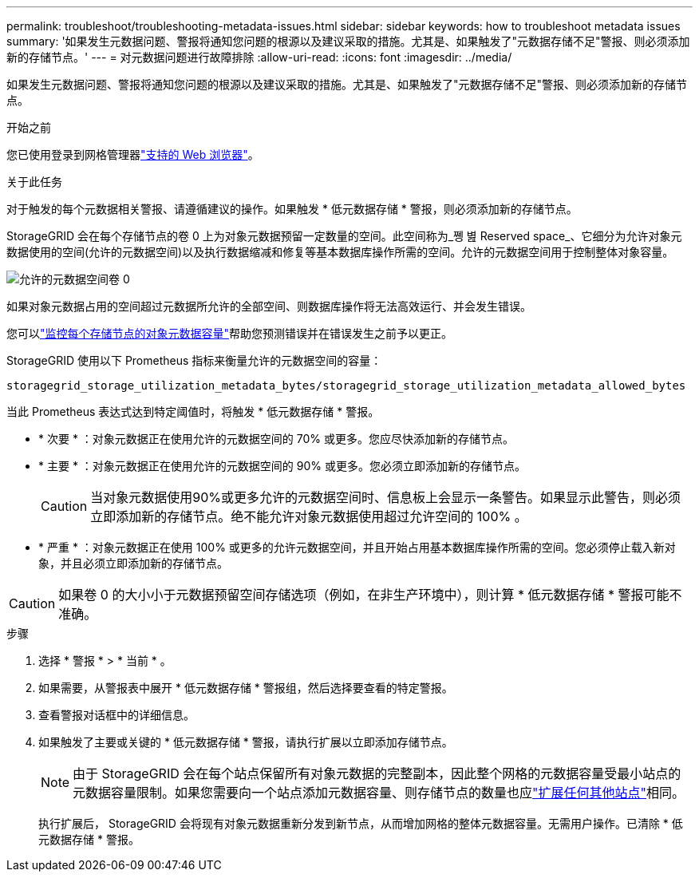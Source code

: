 ---
permalink: troubleshoot/troubleshooting-metadata-issues.html 
sidebar: sidebar 
keywords: how to troubleshoot metadata issues 
summary: '如果发生元数据问题、警报将通知您问题的根源以及建议采取的措施。尤其是、如果触发了"元数据存储不足"警报、则必须添加新的存储节点。' 
---
= 对元数据问题进行故障排除
:allow-uri-read: 
:icons: font
:imagesdir: ../media/


[role="lead"]
如果发生元数据问题、警报将通知您问题的根源以及建议采取的措施。尤其是、如果触发了"元数据存储不足"警报、则必须添加新的存储节点。

.开始之前
您已使用登录到网格管理器link:../admin/web-browser-requirements.html["支持的 Web 浏览器"]。

.关于此任务
对于触发的每个元数据相关警报、请遵循建议的操作。如果触发 * 低元数据存储 * 警报，则必须添加新的存储节点。

StorageGRID 会在每个存储节点的卷 0 上为对象元数据预留一定数量的空间。此空间称为_쪵 볊 Reserved space_、它细分为允许对象元数据使用的空间(允许的元数据空间)以及执行数据缩减和修复等基本数据库操作所需的空间。允许的元数据空间用于控制整体对象容量。

image::../media/metadata_allowed_space_volume_0.png[允许的元数据空间卷 0]

如果对象元数据占用的空间超过元数据所允许的全部空间、则数据库操作将无法高效运行、并会发生错误。

您可以link:../monitor/monitoring-storage-capacity.html#monitor-object-metadata-capacity-for-each-storage-node["监控每个存储节点的对象元数据容量"]帮助您预测错误并在错误发生之前予以更正。

StorageGRID 使用以下 Prometheus 指标来衡量允许的元数据空间的容量：

[listing]
----
storagegrid_storage_utilization_metadata_bytes/storagegrid_storage_utilization_metadata_allowed_bytes
----
当此 Prometheus 表达式达到特定阈值时，将触发 * 低元数据存储 * 警报。

* * 次要 * ：对象元数据正在使用允许的元数据空间的 70% 或更多。您应尽快添加新的存储节点。
* * 主要 * ：对象元数据正在使用允许的元数据空间的 90% 或更多。您必须立即添加新的存储节点。
+

CAUTION: 当对象元数据使用90%或更多允许的元数据空间时、信息板上会显示一条警告。如果显示此警告，则必须立即添加新的存储节点。绝不能允许对象元数据使用超过允许空间的 100% 。

* * 严重 * ：对象元数据正在使用 100% 或更多的允许元数据空间，并且开始占用基本数据库操作所需的空间。您必须停止载入新对象，并且必须立即添加新的存储节点。



CAUTION: 如果卷 0 的大小小于元数据预留空间存储选项（例如，在非生产环境中），则计算 * 低元数据存储 * 警报可能不准确。

.步骤
. 选择 * 警报 * > * 当前 * 。
. 如果需要，从警报表中展开 * 低元数据存储 * 警报组，然后选择要查看的特定警报。
. 查看警报对话框中的详细信息。
. 如果触发了主要或关键的 * 低元数据存储 * 警报，请执行扩展以立即添加存储节点。
+

NOTE: 由于 StorageGRID 会在每个站点保留所有对象元数据的完整副本，因此整个网格的元数据容量受最小站点的元数据容量限制。如果您需要向一个站点添加元数据容量、则存储节点的数量也应link:../expand/adding-grid-nodes-to-existing-site-or-adding-new-site.html["扩展任何其他站点"]相同。

+
执行扩展后， StorageGRID 会将现有对象元数据重新分发到新节点，从而增加网格的整体元数据容量。无需用户操作。已清除 * 低元数据存储 * 警报。


